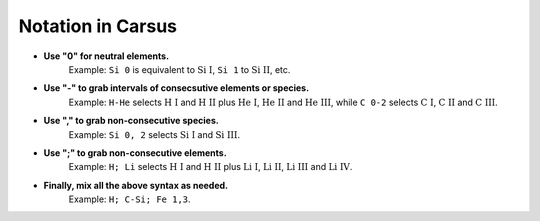 ******************
Notation in Carsus
******************

* **Use "0" for neutral elements.** 
    Example: ``Si 0``  is equivalent to :math:`\text{Si I}`, ``Si 1`` to :math:`\text{Si II}`, etc.

* **Use "-" to grab intervals of consecsutive elements or species.**
    Example: ``H-He`` selects  :math:`\text{H I}` and :math:`\text{H II}` plus :math:`\text{He I}`,  :math:`\text{He II}` and  :math:`\text{He III}`, while ``C 0-2`` selects  :math:`\text{C I}`,  :math:`\text{C II}` and :math:`\text{C III}`. 

* **Use "," to grab non-consecutive species.** 
    Example: ``Si 0, 2`` selects :math:`\text{Si I}` and :math:`\text{Si III}`.
  
* **Use ";" to grab non-consecutive elements.**
    Example: ``H; Li`` selects  :math:`\text{H I}` and :math:`\text{H II}` plus :math:`\text{Li I}`,  :math:`\text{Li II}`, :math:`\text{Li III}` and :math:`\text{Li IV}`.

* **Finally, mix all the above syntax as needed.**
    Example: ``H; C-Si; Fe 1,3``.